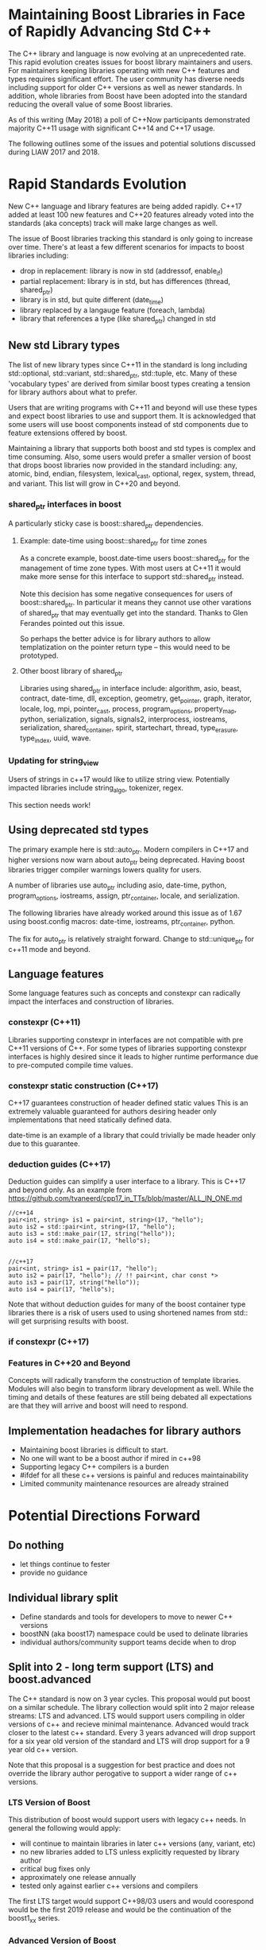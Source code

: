 
* Maintaining Boost Libraries in Face of Rapidly Advancing Std C++

The C++ library and language is now evolving at an unprecedented rate. This rapid evolution creates issues for boost library maintainers and users.  For maintainers keeping libraries operating with new C++ features and types requires significant effort. The user community has diverse needs including support for older C++ versions as well as newer standards.  In addition, whole libraries from Boost have been adopted into the standard reducing the overall value of some Boost libraries.

As of this writing (May 2018) a poll of C++Now participants demonstrated majority C++11 usage with significant C++14 and C++17 usage.  

The following outlines some of the issues and potential solutions discussed during LIAW 2017 and 2018.

* Rapid Standards Evolution

New C++ language and library features are being added rapidly.  C++17
added at least 100 new features and C++20 features already voted 
into the standards (aka concepts) track will make large changes as well. 

The issue of Boost libraries tracking this standard is only going to increase over time.  There's at least a few different scenarios for impacts to boost libraries including:
 
 - drop in replacement: library is now in std (addressof, enable_if)
 - partial replacement: library is in std, but has differences (thread, shared_ptr)
 - library is in std, but quite different (date_time)
 - library replaced by a langauge feature (foreach, lambda)
 - library that references a type (like shared_ptr) changed in std

** New std Library types

The list of new library types since C++11 in the standard is long including std::optional, std::variant, std::shared_ptr, std::tuple, etc.  Many of these 'vocabulary types' are derived from similar boost types creating a tension for library authors about what to prefer.

Users that are writing programs with C++11 and beyond will use these types and expect boost libraries to use and support them. It is acknowledged that some users will use boost components instead of std components due to feature extensions offered by boost.

Maintaining a library that supports both boost and std types is complex and time consuming.  Also, some users would prefer a smaller version of boost that drops boost libraries now provided in the standard including: any, atomic, bind, endian, filesystem, lexical_cast, optional, regex, system, thread, and variant.  This list will grow in C++20 and beyond.

*** shared_ptr interfaces in boost

A particularly sticky case is boost::shared_ptr dependencies.  

**** Example: date-time using boost::shared_ptr for time zones

As a concrete example, boost.date-time users boost::shared_ptr for the management of time zone types.  With most users at C++11 it would make more sense for this interface to support std::shared_ptr instead.

Note this decision has some negative consequences for users of boost::shared_ptr.  In particular it means they cannot use other varations of shared_ptr that may eventually get into the standard. Thanks to Glen Ferandes pointed out this issue.

So perhaps the better advice is for library authors to allow templatization on the pointer return type -- this would need to be prototyped.

**** Other boost library of shared_ptr

Libraries using shared_ptr in interface include: algorithm, asio, beast, contract, date-time, dll, exception, geometry, get_pointer, graph, iterator, locale, log, mpi, pointer_cast, process, program_options, property_map, python, serialization, signals, signals2, interprocess, iostreams, serialization,  shared_container, spirit, startechart, thread, type_erasure, type_index, uuid, wave.


*** Updating for string_view

Users of strings in c++17 would like to utilize string view.  Potentially impacted libraries include string_algo, tokenizer, regex.

This section needs work!

** Using deprecated std types

The primary example here is std::auto_ptr.  Modern compilers in C++17 and higher versions now warn about auto_ptr being deprecated.  Having boost libraries trigger compiler warnings lowers quality for users.

A number of libraries use auto_ptr including asio, date-time, python, program_options, iostreams, assign, ptr_container, locale, and serialization.

The following libraries have already worked around this issue as of 1.67 using boost.config macros: date-time, iostreams, ptr_container, python.

The fix for auto_ptr is relatively straight forward.  Change to std::unique_ptr for c++11 mode and beyond.  


** Language features

Some language features such as concepts and constexpr can radically impact the interfaces and construction of libraries.

*** constexpr (C++11)

Libraries supporting constexpr in interfaces are not compatible with pre C++11 versions of C++. For some types of libraries supporting constexpr interfaces is highly desired since it leads to higher runtime performance due to pre-computed compile time values.

*** constexpr static construction (C++17)

C++17 guarantees construction of header defined static values  This is an extremely valuable guaranteed for authors desiring header only implementations that need statically defined data.  

date-time is an example of a library that could trivially be made header only due to this guarantee.

*** deduction guides (C++17)

Deduction guides can simplify a user interface to a library.  This is C++17 and beyond only.  As an example from https://github.com/tvaneerd/cpp17_in_TTs/blob/master/ALL_IN_ONE.md


#+BEGIN_SRC <c++>
 //c++14
 pair<int, string> is1 = pair<int, string>(17, "hello");
 auto is2 = std::pair<int, string>(17, "hello");
 auto is3 = std::make_pair(17, string("hello"));
 auto is4 = std::make_pair(17, "hello"s);

	
 //c++17
 pair<int, string> is1 = pair(17, "hello");
 auto is2 = pair(17, "hello"); // !! pair<int, char const *>
 auto is3 = pair(17, string("hello"));
 auto is4 = pair(17, "hello"s);
#+END_SRC

Note that without deduction guides for many of the boost container type libraries there is a risk of users used to using shortened names from std:: will get surprising results with boost. 

*** if constexpr (C++17)


*** Features in C++20 and Beyond

Concepts will radically transform the construction of template libraries. Modules will also begin to transform library development as well. While the timing and details of these features are still being debated all expectations are that they will arrive and boost will need to respond.


** Implementation headaches for library authors

 - Maintaining boost libraries is difficult to start.
 - No one will want to be a boost author if mired in c++98
 - Supporting legacy C++ compilers is a burden
 - #ifdef for all these c++ versions is painful and reduces maintainability
 - Limited community maintenance resources are already strained


* Potential Directions Forward

** Do nothing

 - let things continue to fester
 - provide no guidance

** Individual library split 

 - Define standards and tools for developers to move to newer C++ versions
 - boostNN (aka boost17) namespace could be used to delinate libraries
 - individual authors/community support teams decide when to drop

** Split into 2 - long term support (LTS) and boost.advanced

The C++ standard is now on 3 year cycles.  This proposal would put boost on a similar schedule.  The library collection would split into 2 major release streams: LTS and advanced. LTS would support users compiling in older versions of c++ and recieve minimal maintenance.  Advanced would track closer to the latest c++ standard.  Every 3 years advanced will drop support for a six year old version of the standard and LTS will drop support for a 9 year old c++ version.  

Note that this proposal is a suggestion for best practice and does not override the library author perogative to support a wider range of c++ versions.  

*** LTS Version of Boost 

This distribution of boost would support users with legacy c++ needs.  In general the following would apply:

 - will continue to maintain libraries in later c++ versions (any, variant, etc)
 - no new libraries added to LTS unless explicitly requested by library author
 - critical bug fixes only
 - approximately one release annually
 - tested only against earlier c++ versions and compilers

The first LTS target would support C++98/03 users and would coorespond would be the first 2019 release and would be the continuation of the boost1_xx series. 

*** Advanced Version of Boost 


The advanced version will drop support for older C++ language versions freeing library authors from maintaining backward compatibility. The advanced version of boost will trail the standard by approximately 2 standard releases. So the first advanced version would be Boost 11.

Overall the following applies:

 - no testing of older/dropped c++versions
 - no expectation of library support for older c++versions
 - removal of boost libraries available in std
 - adoption of latest c++ standard features
 - removal of older compilers from the tests that do not support newer c++versions
 - expect library interface breaking changes as libraries are updated for new std types
 - removal of version 1 libraries

*** 'V2' of Libraries

For some libraries with extensive changes due to standard impacts breaking changes may be done by creating a version 2 of the library.  This already has precedence in boost, but may happen more now that the standard is evolving quickly.

*** Forwarding to std::

For some libraries in the advanced release it may make sense to provide a gradual transtion by forwarding to std:: types where possible.

*** C++ Version information by library

It has been suggested that libraries information would include details about C++ version support.  This might be in the form of badges for each of the various c++ versions. Note that criteria would need to be created to achieve a given badge.

*** roadmap for evolution

The proposal is for a gradual deprecation of older compiler and standard support. The advanced version will continue to support older C++versions for at least 6 years and LTS for 9 years.

  - 2019 LTS will move to C++11 and C++98 will be dropped, advanced to 14
  - 2021 LTS will move to C++14 and 11 will be dropped, advanced to 17
  - 2024 LTS will move to C++20 and 14 will be dropped, advanced to 20

The following timeline shows an example of the concept.  Dates aren't meant to be specific...

#+caption: Example timeline
[[file:boost_release.png]]


*** dropping of std:: replaced libraries in advanced

This would be done on a case by case basis, but dependent libraries will generally prefer std version libraries that overlap with standard.  In particular, this would apply to libraries that are not changing and are part of community maintenance. Examples include boost.any and boost.array.

However, libraries that provide more advanced features than std, boost.thread or boost.smart_ptr for example, would continue in boost as an option for users.  These libraries also have active maintainers and may lead to additional standards evolution. 

*** Next steps

The following is a more detailed outline of an approach for discussion:

  - 2018 will become last full release with support for c++98/03
  - first LTS release targeted for 2019 with minimum c++11 support
     + subsequent LTS releases will continue with 1.xx release name
  - 2019 first advanced release
  -  libraries to consider removing
      + any -- c++17 replacement, minimal recent change
      + array -- c++11 std:: replacement
      + compatability -- really old for broken obsolete compilers
      + for_each -- use range_for language feature
      + function_types (replaced by CallableTraits, but lots of boost depend) 
      + min_max -- std replacement in 11/14
      + signals1 -- long deprecated lib
      + swap  -- std replacement
      + assign, bind, call traits, enable_if,  integer, lambda, lexical_cast, member function, move, result_of, value_initialized
    + testing will only target c++14 and beyond
    + advanced releases will be called boost2.x signalling a major revision

*** Implications
 
The proposal will have implications for external entities that ship boost.  For example Linux distributions will need to decide which version of boost to include.  However, by providing a regular release plan these parties will know what to expect from Boost evolution.

The proposal would require some additional management in GIT for libraries supported in both LTS and advanced. 

There is also the potential to strain already limited release team resources.  Beside the obvious recruitment of additional resources, we can keep the number of releases the same with 1 LTS release and as 2-3 advanced releases.

The proposal will should gradually reduce library interdependence as older libraries move toward depending more on std:: for things like shared_ptr. 


